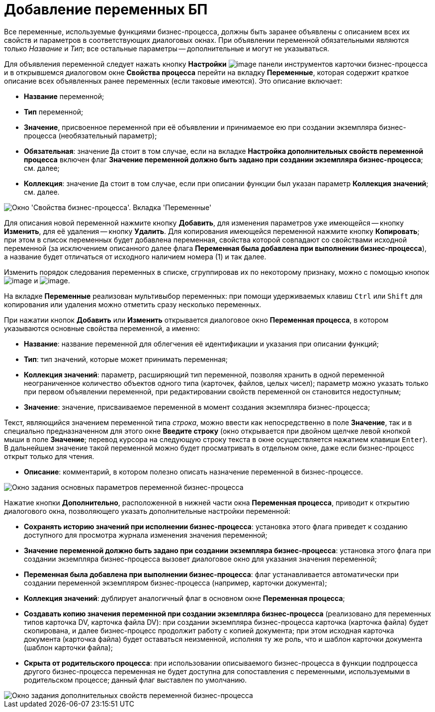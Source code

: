 = Добавление переменных БП

Все переменные, используемые функциями бизнес-процесса, должны быть заранее объявлены с описанием всех их свойств и параметров в соответствующих диалоговых окнах. При объявлении переменной обязательными являются только [.keyword .parmname]_Название_ и [.keyword .parmname]_Тип_; все остальные параметры -- дополнительные и могут не указываться.

Для объявления переменной следует нажать кнопку *Настройки* image:Buttons/Settings.png[image] панели инструментов карточки бизнес-процесса и в открывшемся диалоговом окне *Свойства процесса* перейти на вкладку *Переменные*, которая содержит краткое описание всех объявленных ранее переменных (если таковые имеются). Это описание включает:

* *Название* переменной;
* *Тип* переменной;
* *Значение*, присвоенное переменной при её объявлении и принимаемое ею при создании экземпляра бизнес-процесса (необязательный параметр);
* *Обязательная*: значение `Да` стоит в том случае, если на вкладке *Настройка дополнительных свойств переменной процесса* включен флаг *Значение переменной должно быть задано при создании экземпляра бизнес-процесса*; см. далее;
* *Коллекция*: значение `Да` стоит в том случае, если при описании функции был указан параметр *Коллекция значений*; см. далее.

image::Properties_of_Process_Tab_Variables.png[Окно 'Свойства бизнес-процесса'. Вкладка 'Переменные']

Для описания новой переменной нажмите кнопку *Добавить*, для изменения параметров уже имеющейся -- кнопку *Изменить*, для её удаления -- кнопку *Удалить*. Для копирования имеющейся переменной нажмите кнопку *Копировать*; при этом в список переменных будет добавлена переменная, свойства которой совпадают со свойствами исходной переменной (за исключением описанного далее флага *Переменная была добавлена при выполнении бизнес-процесса*), а название будет отличаться от исходного наличием номера (1) и так далее.

Изменить порядок следования переменных в списке, сгруппировав их по некоторому признаку, можно с помощью кнопок image:Buttons/Green_Arrow_Up.gif[image] и image:Buttons/Green_Arrow_Down.gif[image].

На вкладке *Переменные* реализован мультивыбор переменных: при помощи удерживаемых клавиш `Ctrl` или `Shift` для копирования или удаления можно отметить сразу несколько переменных.

При нажатии кнопок *Добавить* или *Изменить* открывается диалоговое окно *Переменная процесса*, в котором указываются основные свойства переменной, а именно:

* *Название*: название переменной для облегчения её идентификации и указания при описании функций;
* *Тип*: тип значений, которые может принимать переменная;
* *Коллекция значений*: параметр, расширяющий тип переменной, позволяя хранить в одной переменной неограниченное количество объектов одного типа (карточек, файлов, целых чисел); параметр можно указать только при первом объявлении переменной, при редактировании свойств переменной он становится недоступным;
* *Значение*: значение, присваиваемое переменной в момент создания экземпляра бизнес-процесса;

Текст, являющийся значением переменной типа _строка_, можно ввести как непосредственно в поле *Значение*, так и в специально предназначенном для этого окне *Введите строку* (окно открывается при двойном щелчке левой кнопкой мыши в поле *Значение*; перевод курсора на следующую строку текста в окне осуществляется нажатием клавиши `Enter`). В дальнейшем значение такой переменной можно будет просматривать в отдельном окне, даже если бизнес-процесс открыт только для чтения.

* *Описание*: комментарий, в котором полезно описать назначение переменной в бизнес-процессе.

image::Setting_Value_of_Process_Variable.png[ Окно задания основных параметров переменной бизнес-процесса]

Нажатие кнопки *Дополнительно*, расположенной в нижней части окна *Переменная процесса*, приводит к открытию диалогового окна, позволяющего указать дополнительные настройки переменной:

* *Сохранять историю значений при исполнении бизнес-процесса*: установка этого флага приведет к созданию доступного для просмотра журнала изменения значения переменной;
* *Значение переменной должно быть задано при создании экземпляра бизнес-процесса*: установка этого флага при создании экземпляра бизнес-процесса вызовет диалоговое окно для указания значения переменной;
* *Переменная была добавлена при выполнении бизнес-процесса*: флаг устанавливается автоматически при создании переменной экземпляром бизнес-процесса (например, карточки документа);
* *Коллекция значений*: дублирует аналогичный флаг в основном окне *Переменная процесса*;
* *Создавать копию значения переменной при создании экземпляра бизнес-процесса* (реализовано для переменных типов карточка DV, карточка файла DV): при создании экземпляра бизнес-процесса карточка (карточка файла) будет скопирована, и далее бизнес-процесс продолжит работу с копией документа; при этом исходная карточка документа (карточка файла) будет оставаться неизменной, исполняя ту же роль, что и шаблон карточки документа (шаблон карточки файла);
* *Скрыта от родительского процесса*: при использовании описываемого бизнес-процесса в функции подпроцесса другого бизнес-процесса переменная не будет доступна для сопоставления с переменными, используемыми в родительском процессе; данный флаг выставлен по умолчанию.

image::Additionale_Properties_of_Variable.png[ Окно задания дополнительных свойств переменной бизнес-процесса]
